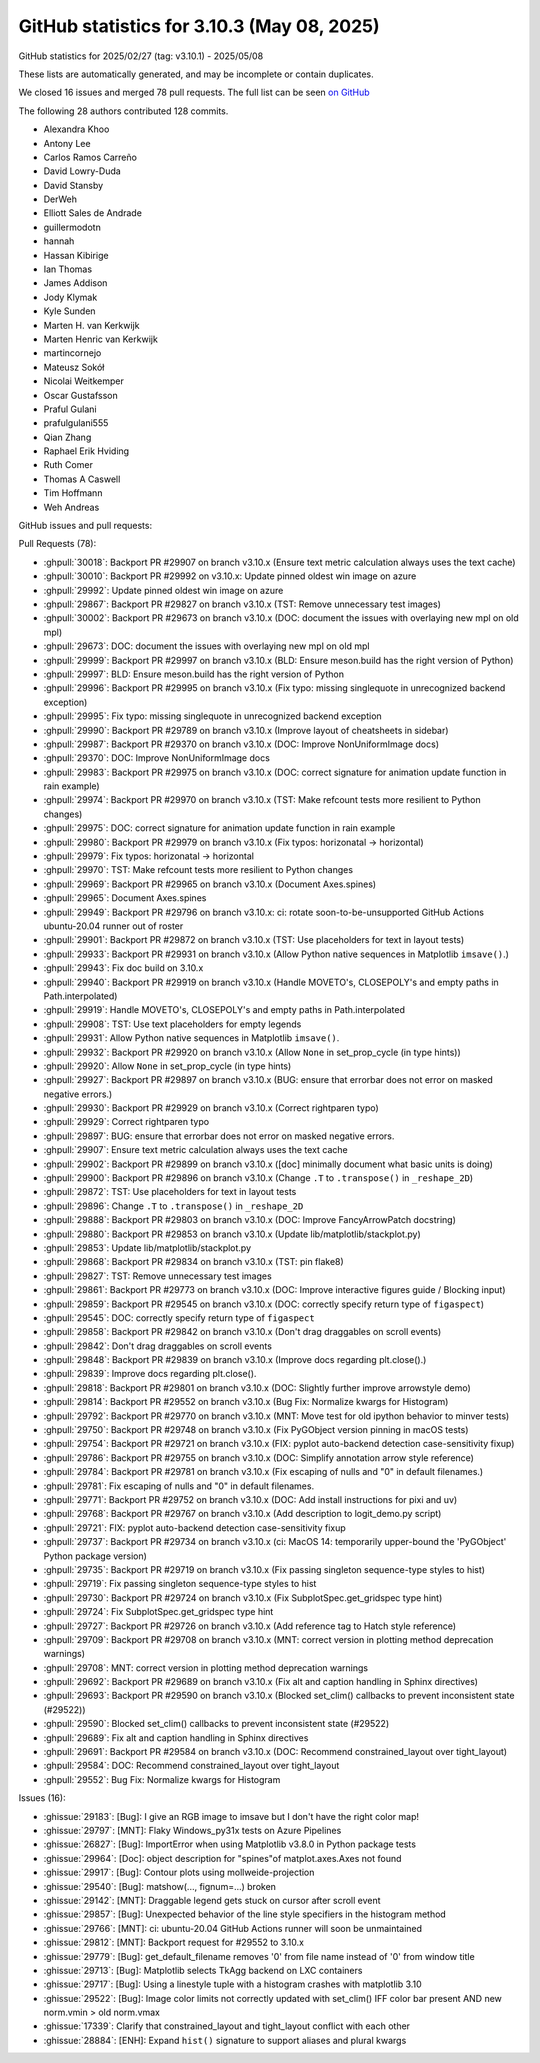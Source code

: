 .. _github-stats_3-10-3:

GitHub statistics for 3.10.3 (May 08, 2025)
===========================================

GitHub statistics for 2025/02/27 (tag: v3.10.1) - 2025/05/08

These lists are automatically generated, and may be incomplete or contain duplicates.

We closed 16 issues and merged 78 pull requests.
The full list can be seen `on GitHub <https://github.com/matplotlib/matplotlib/milestone/101?closed=1>`__

The following 28 authors contributed 128 commits.

* Alexandra Khoo
* Antony Lee
* Carlos Ramos Carreño
* David Lowry-Duda
* David Stansby
* DerWeh
* Elliott Sales de Andrade
* guillermodotn
* hannah
* Hassan Kibirige
* Ian Thomas
* James Addison
* Jody Klymak
* Kyle Sunden
* Marten H. van Kerkwijk
* Marten Henric van Kerkwijk
* martincornejo
* Mateusz Sokół
* Nicolai Weitkemper
* Oscar Gustafsson
* Praful Gulani
* prafulgulani555
* Qian Zhang
* Raphael Erik Hviding
* Ruth Comer
* Thomas A Caswell
* Tim Hoffmann
* Weh Andreas

GitHub issues and pull requests:

Pull Requests (78):

* :ghpull:`30018`: Backport PR #29907 on branch v3.10.x (Ensure text metric calculation always uses the text cache)
* :ghpull:`30010`: Backport PR #29992 on v3.10.x: Update pinned oldest win image on azure
* :ghpull:`29992`: Update pinned oldest win image on azure
* :ghpull:`29867`: Backport PR #29827 on branch v3.10.x (TST: Remove unnecessary test images)
* :ghpull:`30002`: Backport PR #29673 on branch v3.10.x (DOC: document the issues with overlaying new mpl on old mpl)
* :ghpull:`29673`: DOC: document the issues with overlaying new mpl on old mpl
* :ghpull:`29999`: Backport PR #29997 on branch v3.10.x (BLD: Ensure meson.build has the right version of Python)
* :ghpull:`29997`: BLD: Ensure meson.build has the right version of Python
* :ghpull:`29996`: Backport PR #29995 on branch v3.10.x (Fix typo: missing singlequote in unrecognized backend exception)
* :ghpull:`29995`: Fix typo: missing singlequote in unrecognized backend exception
* :ghpull:`29990`: Backport PR #29789 on branch v3.10.x (Improve layout of cheatsheets in sidebar)
* :ghpull:`29987`: Backport PR #29370 on branch v3.10.x (DOC: Improve NonUniformImage docs)
* :ghpull:`29370`: DOC: Improve NonUniformImage docs
* :ghpull:`29983`: Backport PR #29975 on branch v3.10.x (DOC: correct signature for animation update function in rain example)
* :ghpull:`29974`: Backport PR #29970 on branch v3.10.x (TST: Make refcount tests more resilient to Python changes)
* :ghpull:`29975`: DOC: correct signature for animation update function in rain example
* :ghpull:`29980`: Backport PR #29979 on branch v3.10.x (Fix typos: horizonatal -> horizontal)
* :ghpull:`29979`: Fix typos: horizonatal -> horizontal
* :ghpull:`29970`: TST: Make refcount tests more resilient to Python changes
* :ghpull:`29969`: Backport PR #29965 on branch v3.10.x (Document Axes.spines)
* :ghpull:`29965`: Document Axes.spines
* :ghpull:`29949`: Backport PR #29796 on branch v3.10.x: ci: rotate soon-to-be-unsupported GitHub Actions ubuntu-20.04 runner out of roster
* :ghpull:`29901`: Backport PR #29872 on branch v3.10.x (TST: Use placeholders for text in layout tests)
* :ghpull:`29933`: Backport PR #29931 on branch v3.10.x (Allow Python native sequences in Matplotlib ``imsave()``.)
* :ghpull:`29943`: Fix doc build on 3.10.x
* :ghpull:`29940`: Backport PR #29919 on branch v3.10.x (Handle MOVETO's, CLOSEPOLY's and empty paths in Path.interpolated)
* :ghpull:`29919`: Handle MOVETO's, CLOSEPOLY's and empty paths in Path.interpolated
* :ghpull:`29908`: TST: Use text placeholders for empty legends
* :ghpull:`29931`: Allow Python native sequences in Matplotlib ``imsave()``.
* :ghpull:`29932`: Backport PR #29920 on branch v3.10.x (Allow ``None`` in set_prop_cycle (in type hints))
* :ghpull:`29920`: Allow ``None`` in set_prop_cycle (in type hints)
* :ghpull:`29927`: Backport PR #29897 on branch v3.10.x (BUG: ensure that errorbar does not error on masked negative errors.)
* :ghpull:`29930`: Backport PR #29929 on branch v3.10.x (Correct rightparen typo)
* :ghpull:`29929`: Correct rightparen typo
* :ghpull:`29897`: BUG: ensure that errorbar does not error on masked negative errors.
* :ghpull:`29907`: Ensure text metric calculation always uses the text cache
* :ghpull:`29902`: Backport PR #29899 on branch v3.10.x ([doc] minimally document what basic units is doing)
* :ghpull:`29900`: Backport PR #29896 on branch v3.10.x (Change ``.T`` to ``.transpose()`` in ``_reshape_2D``)
* :ghpull:`29872`: TST: Use placeholders for text in layout tests
* :ghpull:`29896`: Change ``.T`` to ``.transpose()`` in ``_reshape_2D``
* :ghpull:`29888`: Backport PR #29803 on branch v3.10.x (DOC: Improve FancyArrowPatch docstring)
* :ghpull:`29880`: Backport PR #29853 on branch v3.10.x (Update lib/matplotlib/stackplot.py)
* :ghpull:`29853`: Update lib/matplotlib/stackplot.py
* :ghpull:`29868`: Backport PR #29834 on branch v3.10.x (TST: pin flake8)
* :ghpull:`29827`: TST: Remove unnecessary test images
* :ghpull:`29861`: Backport PR #29773 on branch v3.10.x (DOC: Improve interactive figures guide / Blocking input)
* :ghpull:`29859`: Backport PR #29545 on branch v3.10.x (DOC: correctly specify return type of ``figaspect``)
* :ghpull:`29545`: DOC: correctly specify return type of ``figaspect``
* :ghpull:`29858`: Backport PR #29842 on branch v3.10.x (Don't drag draggables on scroll events)
* :ghpull:`29842`: Don't drag draggables on scroll events
* :ghpull:`29848`: Backport PR #29839 on branch v3.10.x (Improve docs regarding plt.close().)
* :ghpull:`29839`: Improve docs regarding plt.close().
* :ghpull:`29818`: Backport PR #29801 on branch v3.10.x (DOC: Slightly further improve arrowstyle demo)
* :ghpull:`29814`: Backport PR #29552 on branch v3.10.x (Bug Fix: Normalize kwargs for Histogram)
* :ghpull:`29792`: Backport PR #29770 on branch v3.10.x (MNT: Move test for old ipython behavior to minver tests)
* :ghpull:`29750`: Backport PR #29748 on branch v3.10.x (Fix PyGObject version pinning in macOS tests)
* :ghpull:`29754`: Backport PR #29721 on branch v3.10.x (FIX: pyplot auto-backend detection case-sensitivity fixup)
* :ghpull:`29786`: Backport PR #29755 on branch v3.10.x (DOC: Simplify annotation arrow style reference)
* :ghpull:`29784`: Backport PR #29781 on branch v3.10.x (Fix escaping of nulls and "0" in default filenames.)
* :ghpull:`29781`: Fix escaping of nulls and "0" in default filenames.
* :ghpull:`29771`: Backport PR #29752 on branch v3.10.x (DOC: Add install instructions for pixi and uv)
* :ghpull:`29768`: Backport PR #29767 on branch v3.10.x (Add description to logit_demo.py script)
* :ghpull:`29721`: FIX: pyplot auto-backend detection case-sensitivity fixup
* :ghpull:`29737`: Backport PR #29734 on branch v3.10.x (ci: MacOS 14: temporarily upper-bound the 'PyGObject' Python package version)
* :ghpull:`29735`: Backport PR #29719 on branch v3.10.x (Fix passing singleton sequence-type styles to hist)
* :ghpull:`29719`: Fix passing singleton sequence-type styles to hist
* :ghpull:`29730`: Backport PR #29724 on branch v3.10.x (Fix SubplotSpec.get_gridspec type hint)
* :ghpull:`29724`: Fix SubplotSpec.get_gridspec type hint
* :ghpull:`29727`: Backport PR #29726 on branch v3.10.x (Add reference tag to Hatch style reference)
* :ghpull:`29709`: Backport PR #29708 on branch v3.10.x (MNT: correct version in plotting method deprecation warnings)
* :ghpull:`29708`: MNT: correct version in plotting method deprecation warnings
* :ghpull:`29692`: Backport PR #29689 on branch v3.10.x (Fix alt and caption handling in Sphinx directives)
* :ghpull:`29693`: Backport PR #29590 on branch v3.10.x (Blocked set_clim() callbacks to prevent inconsistent state (#29522))
* :ghpull:`29590`: Blocked set_clim() callbacks to prevent inconsistent state (#29522)
* :ghpull:`29689`: Fix alt and caption handling in Sphinx directives
* :ghpull:`29691`: Backport PR #29584 on branch v3.10.x (DOC: Recommend constrained_layout over tight_layout)
* :ghpull:`29584`: DOC: Recommend constrained_layout over tight_layout
* :ghpull:`29552`: Bug Fix: Normalize kwargs for Histogram

Issues (16):

* :ghissue:`29183`: [Bug]: I give an RGB image to imsave but I don't have the right color map!
* :ghissue:`29797`: [MNT]: Flaky Windows_py31x tests on Azure Pipelines
* :ghissue:`26827`: [Bug]: ImportError when using Matplotlib v3.8.0 in Python package tests
* :ghissue:`29964`: [Doc]: object description for "spines"of matplot.axes.Axes not found
* :ghissue:`29917`: [Bug]: Contour plots using mollweide-projection
* :ghissue:`29540`: [Bug]: matshow(..., fignum=...) broken
* :ghissue:`29142`: [MNT]: Draggable legend gets stuck on cursor after scroll event
* :ghissue:`29857`: [Bug]: Unexpected behavior of the line style specifiers in the histogram method
* :ghissue:`29766`: [MNT]: ci: ubuntu-20.04 GitHub Actions runner will soon be unmaintained
* :ghissue:`29812`: [MNT]: Backport request for #29552 to 3.10.x
* :ghissue:`29779`: [Bug]: get_default_filename removes '0' from file name instead of '\0' from window title
* :ghissue:`29713`: [Bug]: Matplotlib selects TkAgg backend on LXC containers
* :ghissue:`29717`: [Bug]: Using a linestyle tuple with a histogram crashes with matplotlib 3.10
* :ghissue:`29522`: [Bug]: Image color limits not correctly updated with set_clim() IFF color bar present AND new norm.vmin > old norm.vmax
* :ghissue:`17339`: Clarify that constrained_layout and tight_layout conflict with each other
* :ghissue:`28884`: [ENH]: Expand ``hist()`` signature to support aliases and plural kwargs
